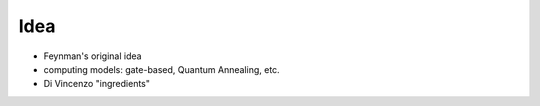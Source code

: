 
Idea
====

- Feynman's original idea
- computing models: gate-based, Quantum Annealing, etc.
- Di Vincenzo "ingredients"
